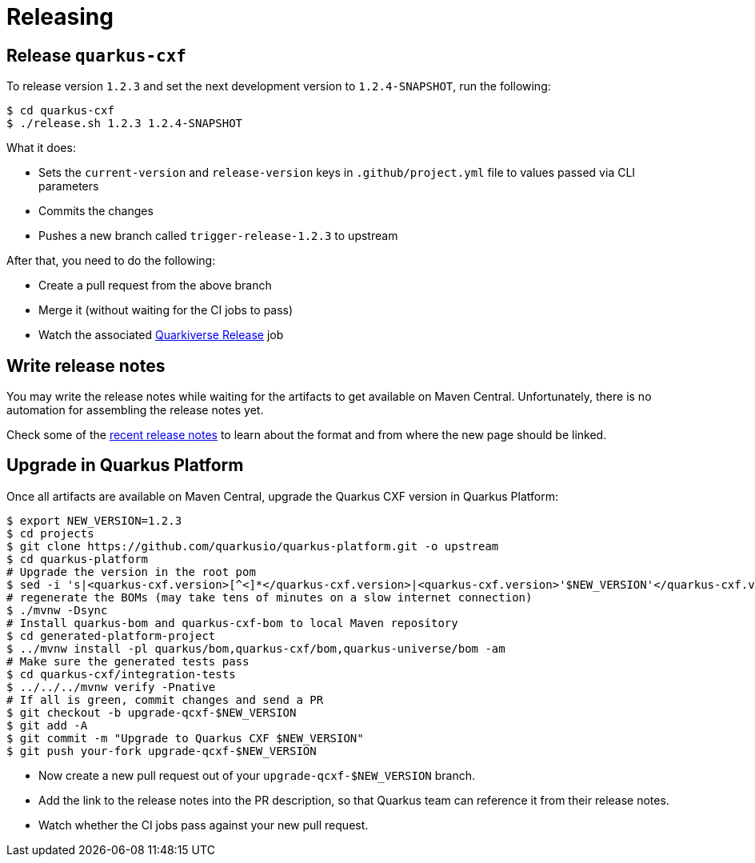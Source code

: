 [[releasing]]
= Releasing

== Release `quarkus-cxf`

To release version `1.2.3` and set the next development version to `1.2.4-SNAPSHOT`, run the following:

[source,shell]
----
$ cd quarkus-cxf
$ ./release.sh 1.2.3 1.2.4-SNAPSHOT
----

What it does:

* Sets the `current-version` and `release-version` keys in `.github/project.yml` file to values passed via CLI parameters
* Commits the changes
* Pushes a new branch called `trigger-release-1.2.3` to upstream

After that, you need to do the following:

* Create a pull request from the above branch
* Merge it (without waiting for the CI jobs to pass)
* Watch the associated https://github.com/quarkiverse/quarkus-cxf/actions/workflows/release.yml[Quarkiverse Release] job

== Write release notes

You may write the release notes while waiting for the artifacts to get available on Maven Central.
Unfortunately, there is no automation for assembling the release notes yet.

Check some of the
https://github.com/quarkiverse/quarkus-cxf/pulls?q=is%3Apr+%22release+notes%22+in%3Atitle+is%3Aclosed[recent release notes]
to learn about the format and from where the new page should be linked.

== Upgrade in Quarkus Platform

Once all artifacts are available on Maven Central, upgrade the Quarkus CXF version in Quarkus Platform:

[source,shell]
----
$ export NEW_VERSION=1.2.3
$ cd projects
$ git clone https://github.com/quarkusio/quarkus-platform.git -o upstream
$ cd quarkus-platform
# Upgrade the version in the root pom
$ sed -i 's|<quarkus-cxf.version>[^<]*</quarkus-cxf.version>|<quarkus-cxf.version>'$NEW_VERSION'</quarkus-cxf.version>|' pom.xml
# regenerate the BOMs (may take tens of minutes on a slow internet connection)
$ ./mvnw -Dsync
# Install quarkus-bom and quarkus-cxf-bom to local Maven repository
$ cd generated-platform-project
$ ../mvnw install -pl quarkus/bom,quarkus-cxf/bom,quarkus-universe/bom -am
# Make sure the generated tests pass
$ cd quarkus-cxf/integration-tests
$ ../../../mvnw verify -Pnative
# If all is green, commit changes and send a PR
$ git checkout -b upgrade-qcxf-$NEW_VERSION
$ git add -A
$ git commit -m "Upgrade to Quarkus CXF $NEW_VERSION"
$ git push your-fork upgrade-qcxf-$NEW_VERSION
----

* Now create a new pull request out of your `upgrade-qcxf-$NEW_VERSION` branch.
* Add the link to the release notes into the PR description, so that Quarkus team can reference it from their release notes.
* Watch whether the CI jobs pass against your new pull request.
